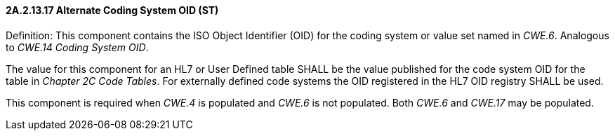 ==== 2A.2.13.17 Alternate Coding System OID (ST)

Definition: This component contains the ISO Object Identifier (OID) for the coding system or value set named in _CWE.6_. Analogous to _CWE.14 Coding System OID_.

The value for this component for an HL7 or User Defined table SHALL be the value published for the code system OID for the table in _Chapter 2C Code Tables_. For externally defined code systems the OID registered in the HL7 OID registry SHALL be used.

This component is required when _CWE.4_ is populated and _CWE.6_ is not populated. Both _CWE.6_ and _CWE.17_ may be populated.

